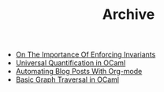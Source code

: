 #+TITLE: Archive

   + [[file:on-the-importance-of-enforcing-invariants.org][On The Importance Of Enforcing Invariants]]
   + [[file:universal-quantification-in-ocaml.org][Universal Quantification in OCaml]]
   + [[file:automating-blog-posts-with-org-mode.org][Automating Blog Posts With Org-mode]]
   + [[file:basic-graph-traversal-in-ocaml.org][Basic Graph Traversal in OCaml]]
